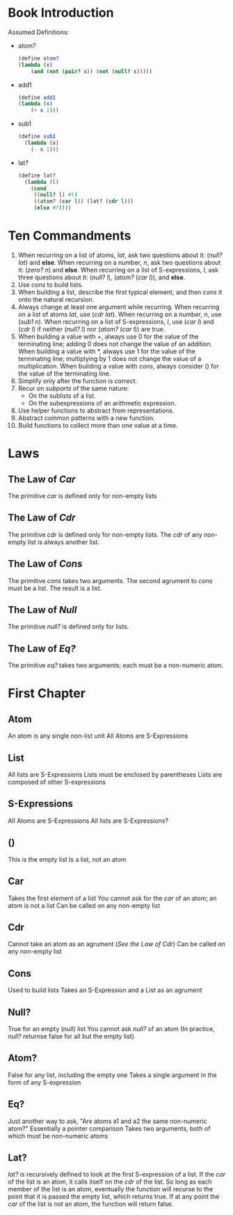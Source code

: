 * Book Introduction
Assumed Definitions:
- atom?
  #+begin_src scheme
  (define atom?
  (lambda (x)
      (and (not (pair? x)) (not (null? x)))))
  #+end_src
- add1
  #+begin_src scheme
  (define add1
  (lambda (x)
      (+ x 1)))
  #+end_src
- sub1
  #+begin_src scheme
  (define sub1
    (lambda (x)
      (- x 1)))
  #+end_src
- lat?
  #+begin_src scheme
  (define lat?
    (lambda (l)
      (cond
       ((null? l) #t)
       ((atom? (car l)) (lat? (cdr l)))
       (else #f))))
  #+end_src
* Ten Commandments
1. When recurring on a list of atoms, /lat/, ask two questions about it: (/null? lat/) and *else*.
   When recurring on a number, /n/, ask two questions about it: (/zero? n/) and *else*.
   When recurring on a list of S-expressions, /l/, ask three questions about it: (/null? l/), (/atom?/ (/car l/)), and *else*.
2. Use /cons/ to build lists.
3. When building a list, describe the first typical element, and then /cons/ it onto the natural recursion.
4. Always change at least one argument while recurring.
   When recurring on a list of atoms /lat/, use (/cdr lat/).
   When recurring on a number, /n/, use (/sub1 n/).
   When recurring on a list of S-expressions, /l/, use (/car l/) and (/cdr l/) if neither (/null? l/) nor (/atom?/ (/car l/)) are true.
5. When building a value with +, always use 0 for the value of the terminating line; adding 0 does not change the value of an addition.
   When building a value with *, always use 1 for the value of the terminating line; multiplying by 1 does not change the value of a multiplication.
   When building a value with /cons/, always consider () for the value of the terminating line.
6. Simplify only after the function is correct.
7. Recur on /subparts/ of the same nature:
   - On the sublists of a list.
   - On the subexpressions of an arithmetic expression.
8. Use helper functions to abstract from representations.
9. Abstract common patterns with a new function.
10. Build functions to collect more than one value at a time.
* Laws
** The Law of /Car/
The primitive /car/ is defined only for non-empty lists
** The Law of /Cdr/
The primitive /cdr/ is defined only for non-empty lists.
The /cdr/ of any non-empty list is always another list.
** The Law of /Cons/
The primitive /cons/ takes two arguments.
The second agrument to /cons/ must be a list.
The result is a list.
** The Law of /Null/
The primitive /null?/ is defined only for lists.
** The Law of /Eq?/
The primitive /eq?/ takes two arguments; each must be a non-numeric atom.
* First Chapter
** Atom
An atom is any single non-list unit
All Atoms are S-Expressions
** List
All lists are S-Expressions
Lists must be enclosed by parentheses
Lists are composed of other S-expressions
** S-Expressions
All Atoms are S-Expressions
All lists are S-Expressions?
** ()
This is the empty list
Is a list, not an atom
** Car
Takes the first element of a list
You cannot ask for the /car/ of an atom; an atom is not a list
Can be called on any non-empty list
** Cdr
Cannot take an atom as an agrument ([[The Law of /Cdr/][See the Law of Cdr]])
Can be called on any non-empty list
** Cons
Used to build lists
Takes an S-Expression and a List as an agrument
** Null?
True for an empty (null) list
You cannot ask /null?/ of an atom (In practice, /null?/ returnse false for all but the empty list)
** Atom?
False for any list, including the empty one
Takes a single argument in the form of any S-expression
** Eq?
Just another way to ask, "Are atoms a1 and a2 the same non-numeric atom?"
Essentially a pointer comparison
Takes two arguments, both of which must be non-numeric atoms
** Lat?
/lat?/ is recursively defined to look at the first S-expression of a list. If the /car/ of the list is an atom, it calls itself on the /cdr/ of the list. So long as each member of the list is an atom, eventually the function will recurse to the point that it is passed the empty list, which returns true. If at any point the /car/ of the list is not an atom, the function will return false.
